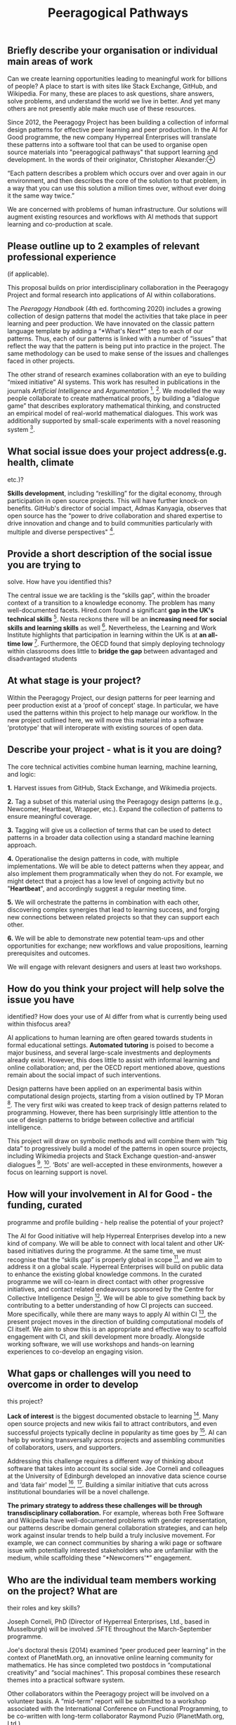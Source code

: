 :PROPERTIES:
:ID:       68cf1306-baa7-4eb2-8424-9ae545c64e1b
:END:
#+title: Peeragogical Pathways
#+filetags: :web:

** Briefly describe your organisation or individual main areas of work
   :PROPERTIES:
   :CUSTOM_ID: briefly-describe-your-organisation-or-individual-main-areas-of-work
   :END:
Can we create learning opportunities leading to meaningful work for
billions of people? A place to start is with sites like Stack Exchange,
GitHub, and Wikipedia. For many, these are places to ask questions,
share answers, solve problems, and understand the world we live in
better. And yet many others are not presently able make much use of
these resources.

Since 2012, the Peeragogy Project has been building a collection of
informal design patterns for effective peer learning and peer
production. In the AI for Good programme, the new company Hyperreal
Enterprises will translate these patterns into a software tool that can
be used to organise open source materials into "peeragogical pathways"
that support learning and development. In the words of their originator,
Christopher
Alexander:⊕[[https://hyperreal.enterprises/img/bennet-court.png]]

“Each pattern describes a problem which occurs over and over again in
our environment, and then describes the core of the solution to that
problem, in a way that you can use this solution a million times over,
without ever doing it the same way twice.”

We are concerned with problems of human infrastructure. Our solutions
will augment existing resources and workflows with AI methods that
support learning and co-production at scale.

** Please outline up to 2 examples of relevant professional experience
(if applicable).
   :PROPERTIES:
   :CUSTOM_ID: please-outline-up-to-2-examples-of-relevant-professional-experience-if-applicable.
   :END:
This proposal builds on prior interdisciplinary collaboration in the
Peeragogy Project and formal research into applications of AI within
collaborations.

The /Peeragogy Handbook/ (4th ed. forthcoming 2020) includes a growing
collection of design patterns that model the activities that take place
in peer learning and peer production. We have innovated on the classic
pattern language template by adding a “*What's Next*” step to each of
our patterns. Thus, each of our patterns is linked with a number of
“issues” that reflect the way that the pattern is being put into
practice in the project. The same methodology can be used to make sense
of the issues and challenges faced in other projects.

The other strand of research examines collaboration with an eye to
building “mixed initiative” AI systems. This work has resulted in
publications in the journals /Artificial Intelligence/ and
/Argumentation/ [1], [2]. We modelled the way people collaborate to
create mathematical proofs, by building a “dialogue game” that describes
exploratory mathematical thinking, and constructed an empirical model of
real-world mathematical dialogues. This work was additionally supported
by small-scale experiments with a novel reasoning system [3].

[1] [[http://bit.ly/36wPkQx]] [2] [[http://bit.ly/302Gnfn]] [3]
[[http://bit.ly/2N97L6b]]

** What social issue does your project address(e.g. health, climate
etc.)?
   :PROPERTIES:
   :CUSTOM_ID: what-social-issue-does-your-project-addresse.g.-health-climate-etc.
   :END:
*Skills development*, including “reskilling” for the digital economy,
through participation in open source projects. This will have further
knock-on benefits. GitHub's director of social impact, Admas Kanyagia,
observes that open source has the “power to drive collaboration and
shared expertise to drive innovation and change and to build communities
particularly with multiple and diverse perspectives" [1].

[1] [[http://bit.ly/2FunB71]]

** Provide a short description of the social issue you are trying to
solve. How have you identified this?
   :PROPERTIES:
   :CUSTOM_ID: provide-a-short-description-of-the-social-issue-you-are-trying-to-solve.-how-have-you-identified-this
   :END:
The central issue we are tackling is the “skills gap”, within the
broader context of a transition to a knowledge economy. The problem has
many well-documented facets. Hired.com found a significant *gap in the
UK's technical skills* [1]. Nesta reckons there will be an *increasing
need for social skills and learning skills* as well [2]. Nevertheless,
the Learning and Work Institute highlights that participation in
learning within the UK is at *an all-time low* [3]. Furthermore, the
OECD found that simply deploying technology within classrooms does
little to *bridge the gap* between advantaged and disadvantaged students
[4].

We will focus on inclusive uses of technology to support skill
acquisition at scale. We are inspired by the London-based *Founders and
Coders* collective [5] which is able to provide free technical training
to selected applicants, leading to gainful employment. We want to expand
the benefits of peer learning to anyone who has an internet connection.
We will build on prior research into peer learning and peer production,
and emphasise interacting systems, diverse skillsets, and human
relationships.

[1] [[https://hrd.cm/2QxleXs]] [2] [[http://bit.ly/2sXP3aM]] [3]
[[http://bit.ly/303DKty]] [4] [[http://bit.ly/35FMebS]] [5]
[[http://bit.ly/35BVltO]]

** At what stage is your project?
   :PROPERTIES:
   :CUSTOM_ID: at-what-stage-is-your-project
   :END:
Within the Peeragogy Project, our design patterns for peer learning and
peer production exist at a ‘proof of concept' stage. In particular, we
have used the patterns within this project to help manage our workflow.
In the new project outlined here, we will move this material into a
software ‘prototype' that will interoperate with existing sources of
open data.

** Describe your project - what is it you are doing?
   :PROPERTIES:
   :CUSTOM_ID: describe-your-project---what-is-it-you-are-doing
   :END:
The core technical activities combine human learning, machine learning,
and logic:

*1.* Harvest issues from GitHub, Stack Exchange, and Wikimedia projects.

*2.* Tag a subset of this material using the Peeragogy design patterns
(e.g., Newcomer, Heartbeat, Wrapper, etc.). Expand the collection of
patterns to ensure meaningful coverage.

*3.* Tagging will give us a collection of terms that can be used to
detect patterns in a broader data collection using a standard machine
learning approach.

*4.* Operationalise the design patterns in code, with multiple
implementations. We will be able to detect patterns when they appear,
and also implement them programmatically when they do not. For example,
we might detect that a project has a low level of ongoing activity but
no "*Heartbeat*", and accordingly suggest a regular meeting time.

*5.* We will orchestrate the patterns in combination with each other,
discovering complex synergies that lead to learning success, and forging
new connections between related projects so that they can support each
other.

*6.* We will be able to demonstrate new potential team-ups and other
opportunities for exchange; new workflows and value propositions,
learning prerequisites and outcomes.

We will engage with relevant designers and users at least two workshops.

** How do you think your project will help solve the issue you have
identified? How does your use of AI differ from what is currently being
used within thisfocus area?
   :PROPERTIES:
   :CUSTOM_ID: how-do-you-think-your-project-will-help-solve-the-issue-you-have-identified-how-does-your-use-of-ai-differ-from-what-is-currently-being-used-within-thisfocus-area
   :END:
AI applications to human learning are often geared towards students in
formal educational settings. *Automated tutoring* is poised to become a
major business, and several large-scale investments and deployments
already exist. However, this does little to assist with informal
learning and online collaboration; and, per the OECD report mentioned
above, questions remain about the social impact of such interventions.

Design patterns have been applied on an experimental basis within
computational design projects, starting from a vision outlined by TP
Moran [1]. The very first wiki was created to keep track of design
patterns related to programming. However, there has been surprisingly
little attention to the use of design patterns to bridge between
collective and artificial intelligence.

This project will draw on symbolic methods and will combine them with
“big data” to progressively build a model of the patterns in open source
projects, including Wikimedia projects and Stack Exchange
question-and-answer dialogues [2], [3]. ‘Bots' are well-accepted in
these environments, however a focus on learning support is novel.

[1] TP Moran. “(Artificial, intelligent) architecture: Computers in
design”, /Architectural Record/ 149 (1971), 129--134.

[2] Wikimedia issue tracker: [[https://phabricator.wikimedia.org/]]

[3] Stack Exchange question and answer network:
[[https://stackexchange.com/]]

** How will your involvement in AI for Good - the funding, curated
programme and profile building - help realise the potential of your
project?
   :PROPERTIES:
   :CUSTOM_ID: how-will-your-involvement-in-ai-for-good---the-funding-curated-programme-and-profile-building---help-realise-the-potential-of-your-project
   :END:
The AI for Good initiative will help Hyperreal Enterprises develop into
a new kind of company. We will be able to connect with local talent and
other UK-based initiatives during the programme. At the same time, we
must recognise that the “skills gap” is properly global in scope [1],
and we aim to address it on a global scale. Hyperreal Enterprises will
build on public data to enhance the existing global knowledge commons.
In the curated programme we will co-learn in direct contact with other
progressive initiatives, and contact related endeavours sponsored by the
Centre for Collective Intelligence Design [2]. We will be able to give
something back by contributing to a better understanding of how CI
projects can succeed. More specifically, while there are many ways to
apply AI within CI [3], the present project moves in the direction of
building computational models of CI itself. We aim to show this is an
appropriate and effective way to scaffold engagement with CI, and skill
development more broadly. Alongside working software, we will use
workshops and hands-on learning experiences to co-develop an engaging
vision.

[1] [[https://nyti.ms/2Qxvlf0]] [2] [[http://bit.ly/35t8Lsc]] [3]
[[http://bit.ly/2R3DPtw]]

** What gaps or challenges will you need to overcome in order to develop
this project?
   :PROPERTIES:
   :CUSTOM_ID: what-gaps-or-challenges-will-you-need-to-overcome-in-order-to-develop-this-project
   :END:
*Lack of interest* is the biggest documented obstacle to learning [1].
Many open source projects and new wikis fail to attract contributors,
and even successful projects typically decline in popularity as time
goes by [2]. AI can help by working transversally across projects and
assembling communities of collaborators, users, and supporters.

Addressing this challenge requires a different way of thinking about
software that takes into account its social side. Joe Corneli and
colleagues at the University of Edinburgh developed an innovative data
science course and ‘data fair' model [3], [4]. Building a similar
initiative that cuts across institutional boundaries will be a novel
challenge.

*The primary strategy to address these challenges will be through
transdisciplinary collaboration.* For example, whereas both Free
Software and Wikipedia have well-documented problems with gender
representation, our patterns describe domain general collaboration
strategies, and can help work against insular trends to help build a
truly inclusive movement. For example, we can connect communities by
sharing a wiki page or software issue with potentially interested
stakeholders who are unfamiliar with the medium, while scaffolding these
“*Newcomers'*” engagement.

[1] [[http://bit.ly/303DKty]] [2] [[http://bit.ly/35wf9Pj]] [3]
[[http://bit.ly/2QAHkZc]] [4] [[http://bit.ly/35wPZjt]]

** Who are the individual team members working on the project? What are
their roles and key skills?
   :PROPERTIES:
   :CUSTOM_ID: who-are-the-individual-team-members-working-on-the-project-what-are-their-roles-and-key-skills
   :END:
Joseph Corneli, PhD (Director of Hyperreal Enterprises, Ltd., based in
Musselburgh) will be involved .5FTE throughout the March-September
programme.

Joe's doctoral thesis (2014) examined “peer produced peer learning” in
the context of PlanetMath.org, an innovative online learning community
for mathematics. He has since completed two postdocs in “computational
creativity” and “social machines”. This proposal combines these research
themes into a practical software system.

Other collaborators within the Peeragogy project will be involved on a
volunteer basis. A “mid-term” report will be submitted to a workshop
associated with the International Conference on Functional Programming,
to be co-written with long-term collaborator Raymond Puzio
(PlanetMath.org, Ltd.).

Joe has previously written about patterns in two papers published in the
Pattern Languages of Programs conference series: “Patterns of Peeragogy”
(2015) and “Patterns of Design” (2017). Joe also brings a good awareness
of the AI space, for example our current project will use methods
similar to recent work by Google Research [1] and NIST [2], and will
allow us to move in the direction of understandable computer code and AI
for programming [3].

[1] [[https://github.com/google-research-datasets/coarse-discourse]]

[2] Scientific Statement Classification over arXiv.org,
[[https://arxiv.org/pdf/1908.10993.pdf]]

[3] Semantic Representation of Data Science Programs, /IJCAI/.

** What wider support or capacity do you have to deliver your project?
This could include institutions, colleagues and formal and informal
partnerships?
   :PROPERTIES:
   :CUSTOM_ID: what-wider-support-or-capacity-do-you-have-to-deliver-your-project-this-could-include-institutions-colleagues-and-formal-and-informal-partnerships
   :END:
I have links to Lorna Campbell on the *Board of Wikimedia UK*, to Jeremy
Knox who co-directs the University of Edinburgh's *Centre for Research
in Digital Education*, and to Neil Mulholland in the *Edinburgh College
of Art*. Mulholland's 2019 book “*Reimagining the Art School: Paragogy
and Artistic Learning*” published with Palgrave builds on ideas that I
developed in my thesis, and provides links to other creative communities
across the UK. Mulholland has invited me to participate in *a creative
arts workshop* that will explore peer learning and peer production in a
Scottish context. Knox has offered to help arrange demos and other
knowledge exchange and impact activities. Wikimedia UK may be able to
support an additional workshop.

I have contacted *Co-operative Development Scotland* to ask for
assistance organizing Hyperreal Enterprises as a co-op, and will liase
with the *Co-operative University* to understand how we can contribute
to their developing initiative.

In parallel with this submission, I have developed a course called
*“Peeragogical Innovations”* that I hope to teach in *Tufts University's
Experimental College* this Autumn. This would be an opportunity to
expand on the themes of this proposal internationally, by engaging
students and invited speakers in further rounds of codesign.

